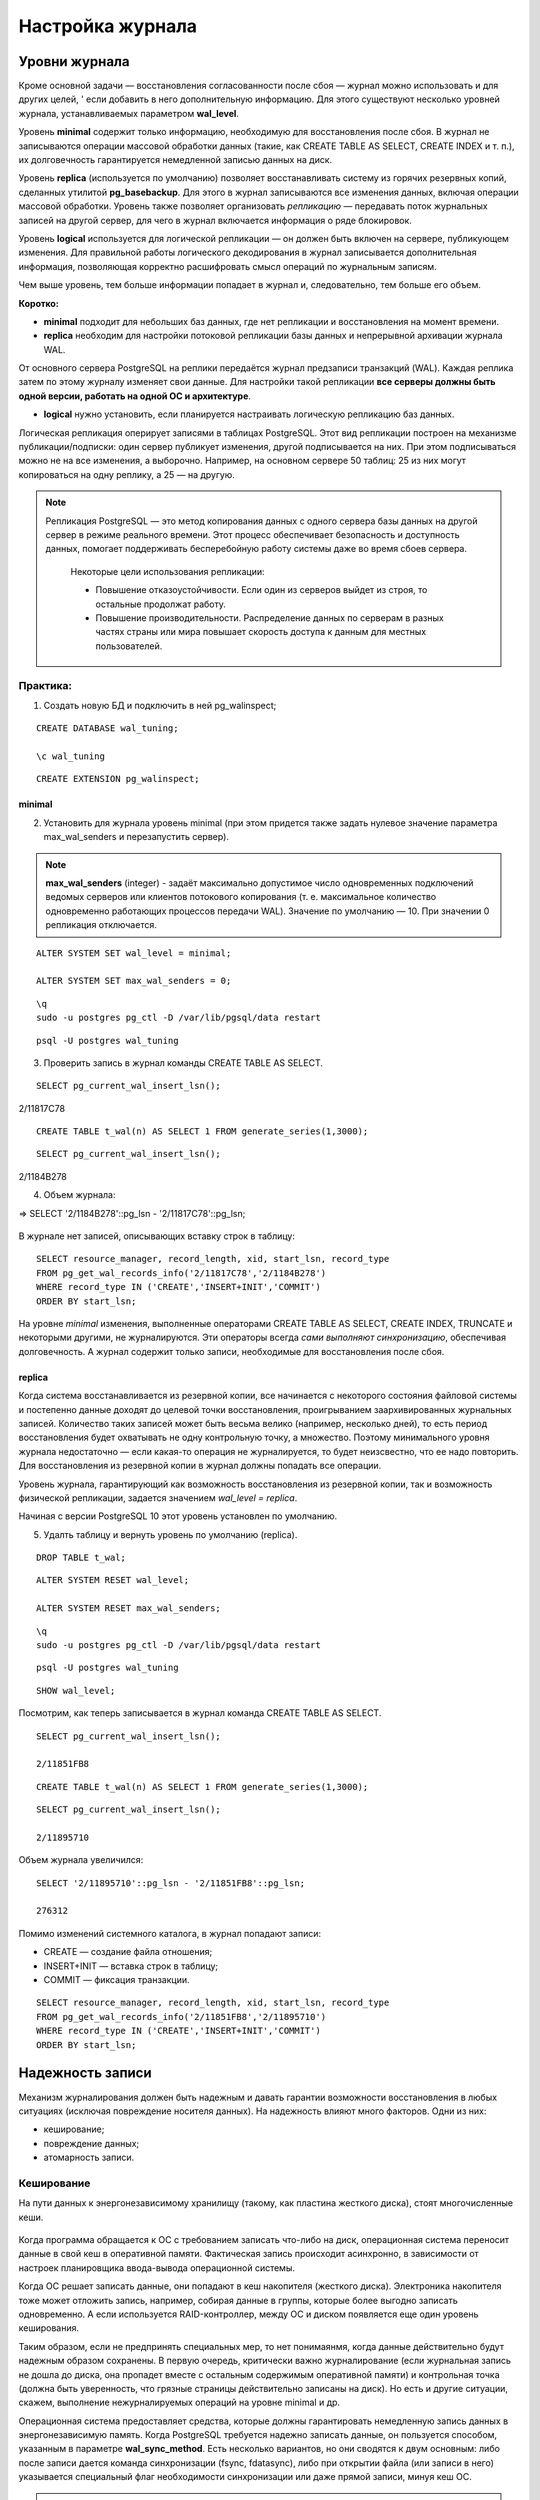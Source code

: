 Настройка журнала
#################

Уровни журнала
**************

Кроме основной задачи — восстановления согласованности после сбоя — журнал можно использовать и для других целей, '
если добавить в него дополнительную информацию. Для этого существуют несколько уровней журнала, устанавливаемых параметром **wal_level**.

Уровень **minimal** содержит только информацию, необходимую для восстановления после сбоя. В журнал не записываются операции массовой обработки данных 
(такие, как CREATE TABLE AS SELECT, CREATE INDEX и т. п.), их долговечность гарантируется немедленной записью данных на диск.

Уровень **replica** (используется по умолчанию) позволяет восстанавливать систему из горячих резервных копий, сделанных утилитой **pg_basebackup**. 
Для этого в журнал записываются все изменения данных, включая операции массовой обработки. Уровень также позволяет организовать *репликацию* — передавать поток журнальных 
записей на другой сервер, для чего в журнал включается информация о ряде блокировок.

Уровень **logical** используется для логической репликации — он должен быть включен на сервере, публикующем изменения. Для правильной работы логического декодирования в 
журнал записывается дополнительная информация, позволяющая корректно расшифровать смысл операций по журнальным записям.

Чем выше уровень, тем больше информации попадает в журнал и, следовательно, тем больше его объем.

**Коротко:**

- **minimal** подходит для небольших баз данных, где нет репликации и восстановления на момент времени.

- **replica** необходим для настройки потоковой репликации базы данных и непрерывной архивации журнала WAL.
От основного сервера PostgreSQL на реплики передаётся журнал предзаписи транзакций (WAL). Каждая реплика затем по этому журналу изменяет свои данные. 
Для настройки такой репликации **все серверы должны быть одной версии, работать на одной ОС и архитектуре**.

- **logical** нужно установить, если планируется настраивать логическую репликацию баз данных.
Логическая репликация оперирует записями в таблицах PostgreSQL. Этот вид репликации построен на механизме публикации/подписки: один сервер публикует изменения, другой подписывается на них. 
При этом подписываться можно не на все изменения, а выборочно. Например, на основном сервере 50 таблиц: 25 из них могут копироваться на одну реплику, а 25 — на другую.

.. note:: Репликация PostgreSQL — это метод копирования данных с одного сервера базы данных на другой сервер в режиме реального времени. 
          Этот процесс обеспечивает безопасность и доступность данных, помогает поддерживать бесперебойную работу системы даже во время сбоев сервера. 
		  
		  Некоторые цели использования репликации:
		  
		  - Повышение отказоустойчивости. Если один из серверов выйдет из строя, то остальные продолжат работу.
		  
		  - Повышение производительности. Распределение данных по серверам в разных частях страны или мира повышает скорость доступа к данным для местных пользователей.


Практика:
=========

1. Создать новую БД и подключить в ней pg_walinspect;

::

	CREATE DATABASE wal_tuning;

	\c wal_tuning

::

	CREATE EXTENSION pg_walinspect;

minimal
-------

2. Установить для журнала уровень minimal (при этом придется также задать нулевое значение параметра max_wal_senders и перезапустить сервер).

.. note:: **max_wal_senders** (integer) - задаёт максимально допустимое число одновременных подключений ведомых серверов или клиентов потокового копирования 
		  (т. е. максимальное количество одновременно работающих процессов передачи WAL). Значение по умолчанию — 10. При значении 0 репликация отключается.

::

	ALTER SYSTEM SET wal_level = minimal;

	ALTER SYSTEM SET max_wal_senders = 0;

::

	\q
	sudo -u postgres pg_ctl -D /var/lib/pgsql/data restart
	
::

	psql -U postgres wal_tuning
	

3. Проверить запись в журнал команды CREATE TABLE AS SELECT.

::

	SELECT pg_current_wal_insert_lsn();

.. figure:: img/tun_01.png
       :scale: 100 %
       :align: center
       :alt: asda

2/11817C78


::

	CREATE TABLE t_wal(n) AS SELECT 1 FROM generate_series(1,3000);

::

	SELECT pg_current_wal_insert_lsn();

.. figure:: img/tun_02.png
       :scale: 100 %
       :align: center
       :alt: asda

2/1184B278
	
4. Объем журнала:

=> SELECT '2/1184B278'::pg_lsn - '2/11817C78'::pg_lsn;

.. figure:: img/tun_03.png
       :scale: 100 %
       :align: center
       :alt: asda

В журнале нет записей, описывающих вставку строк в таблицу:

::

	SELECT resource_manager, record_length, xid, start_lsn, record_type
	FROM pg_get_wal_records_info('2/11817C78','2/1184B278')
	WHERE record_type IN ('CREATE','INSERT+INIT','COMMIT')
	ORDER BY start_lsn;

.. figure:: img/tun_04.png
       :scale: 100 %
       :align: center
       :alt: asda


На уровне *minimal* изменения, выполненные операторами CREATE TABLE AS SELECT, CREATE INDEX, TRUNCATE и некоторыми другими, не журналируются. 
Эти операторы всегда *сами выполняют синхронизацию*, обеспечивая долговечность. А журнал содержит только записи, необходимые для восстановления после сбоя.

replica
-------

Когда система восстанавливается из резервной копии, все начинается с некоторого состояния файловой системы и постепенно данные доходят до целевой точки восстановления, 
проигрыванием заархивированных журнальных записей. Количество таких записей может быть весьма велико (например, несколько дней), 
то есть период восстановления будет охватывать не одну контрольную точку, а множество. 
Поэтому минимального уровня журнала недостаточно — если какая-то операция не журналируется, то будет неизсвестно, что ее надо повторить. 
Для восстановления из резервной копии в журнал должны попадать все операции.

Уровень журнала, гарантирующий как возможность восстановления из резервной копии, так и возможность физической репликации, 
задается значением *wal_level = replica*.

Начиная с версии PostgreSQL 10 этот уровень установлен по умолчанию.

5. Удалть таблицу и вернуть уровень по умолчанию (replica).

::

	DROP TABLE t_wal;

::

	ALTER SYSTEM RESET wal_level;
	
	ALTER SYSTEM RESET max_wal_senders;


::
	
	\q
	sudo -u postgres pg_ctl -D /var/lib/pgsql/data restart
	
::

	psql -U postgres wal_tuning
::

	SHOW wal_level;


Посмотрим, как теперь записывается в журнал команда CREATE TABLE AS SELECT.


::

	SELECT pg_current_wal_insert_lsn();

	2/11851FB8


::

	CREATE TABLE t_wal(n) AS SELECT 1 FROM generate_series(1,3000);

::

	SELECT pg_current_wal_insert_lsn();
	
	2/11895710



Объем журнала увеличился:

::

	SELECT '2/11895710'::pg_lsn - '2/11851FB8'::pg_lsn;

	276312

Помимо изменений системного каталога, в журнал попадают записи:

- CREATE — создание файла отношения;

- INSERT+INIT — вставка строк в таблицу;

- COMMIT — фиксация транзакции.

::

	SELECT resource_manager, record_length, xid, start_lsn, record_type
	FROM pg_get_wal_records_info('2/11851FB8','2/11895710')
	WHERE record_type IN ('CREATE','INSERT+INIT','COMMIT')
	ORDER BY start_lsn;

.. figure:: img/tun_05.png
       :scale: 100 %
       :align: center
       :alt: asda


Надежность записи
******************

Механизм журналирования должен быть надежным и давать гарантии возможности восстановления в любых ситуациях (исключая повреждение носителя данных). 
На надежность влияют много факторов. Одни из них:

- кеширование;

- повреждение данных;

- атомарность записи.

Кеширование
============

На пути данных к энергонезависимому хранилищу (такому, как пластина жесткого диска), стоят многочисленные кеши.

.. figure:: img/tun_06.png
       :scale: 100 %
       :align: center
       :alt: asda

Когда программа обращается к ОС с требованием записать что-либо на диск, операционная система переносит данные в свой кеш в оперативной памяти. 
Фактическая запись происходит асинхронно, в зависимости от настроек планировщика ввода-вывода операционной системы.

Когда ОС решает записать данные, они попадают в кеш накопителя (жесткого диска). 
Электроника накопителя тоже может отложить запись, например, собирая данные в группы, которые более выгодно записать одновременно. 
А если используется RAID-контроллер, между ОС и диском появляется еще один уровень кеширования.

Таким образом, если не предпринять специальных мер, то нет понимаянмя, когда данные действительно будут надежным образом сохранены. 
В первую очередь, критически важно журналирование (если журнальная запись не дошла до диска, она пропадет вместе с остальным содержимым оперативной памяти) и 
контрольная точка (должна быть уверенность, что грязные страницы действительно записаны на диск). Но есть и другие ситуации, скажем, выполнение нежурналируемых операций 
на уровне minimal и др.

Операционная система предоставляет средства, которые должны гарантировать немедленную запись данных в энергонезависимую память. 
Когда PostgreSQL требуется надежно записать данные, он пользуется способом, указанным в параметре **wal_sync_method**.
Есть несколько вариантов, но они сводятся к двум основным: либо после записи дается команда синхронизации (fsync, fdatasync), 
либо при открытии файла (или записи в него) указывается специальный флаг необходимости синхронизации или даже прямой записи, минуя кеш ОС.

.. note:: **Fsync** — параметр конфигурации PostgreSQL, который контролирует физическую запись обновлений на диск. По умолчанию значение fsync — on.
          Функция fsync — принудительно сбрасывать данные из дискового кэша ОС на диск после завершения транзакций. Это гарантирует, что данные на диске всегда в актуальном состоянии.


..note:: **Fdatasync** — одно из возможных значений параметра wal_sync_method в PostgreSQL. Вызов метода fdatasync() происходит после каждого завершения транзакции (COMMIT). При этом записывается на диск содержимое всех буферов данных, связанных с файлом.
		 Основное отличие функций fsync и fdatasync заключается в том, что fsync синхронизирует данные и метаданные файла, а fdatasync — только данные. 
		 https://postgrespro.ru/docs/postgresql/16/runtime-config-wal#GUC-WAL-SYNC-METHOD


Важно учитывать, что методы записи зависят от операционной системы. В PostgreSQL есть утилита **pg_test_fsync**, которая позволяет определить оптимальный вариант параметра 
wal_sync_method для конкретной ОС.

При выборе метода важно учитывать характеристики аппаратуры. Например, если используется контроллер, поддержанный батареей резервного питания, 
нет резона не использовать его кеш, поскольку батарея позволит сохранить данные в случае сбоя электропитания. Но батарея обязательно должна быть.

Обычно, кеширование диска можно выключить; однако то, как это делается, различается для операционной системы и для типа диска:

.. note:: Например, в Linux параметры дисков IDE и SATA могут быть получены с помощью команды *hdparm -I*; кеширование записи включено, если за строкой Write cache следует *. 
			Для выключения кеширования записи может быть использована команда hdparm -W 0.

В любом случае синхронизация стоит дорого и выполняется не чаще, чем абсолютно необходимо

Синхронизацию можно отключить (за это отвечает параметр fsync), но в этом случае про надежность хранения следует забыть. 
Отключая fsync, вы соглашаетесь с тем, что данные могут быть безвозвратно потеряны в любой момент. 
Наверное, единственный разумный вариант использования этого параметра — временное увеличение производительности, когда данные можно легко восстановить 
из другого источника (например, при начальной миграции).
	   
https://postgrespro.ru/docs/postgresql/16/wal-reliability


Повреждение данных
===================

Во-вторых, данные могут быть повреждены на носителе, при передаче данных по интерфейсным кабелям и т. п. 
Часть таких ошибок обрабатывается на аппаратном уровне, но часть — нет.

Чтобы вовремя обнаружить возникшую проблему, журнальные записи всегда снабжаются **контрольными суммами**.

Страницы данных также можно защитить контрольными суммами.

Это лучше сделать сразу при инициализации кластера (*initdb -k*), но можно включить утилитой **pg_checksums** и потом, остановив сервер.

Каждая индивидуальная запись в WAL защищена с помощью контрольной суммы по алгоритму **CRC-32C** (32-bit), что позволяет судить о корректности данных в записи. 
Значение CRC устанавливается, когда ришется каждая запись WAL и проверяется в ходе восстановления после сбоя, восстановления из архива, и при репликации.

Страницы данных в настоящее время не защищаются контрольными суммами по умолчанию, хотя полные образы страниц, записанные в WAL, будут защищены.

.. important:: В производственной среде контрольные суммы должны быть включены обязательно, несмотря на накладные расходы на их вычислениеи контроль. 
               Иначе можно получить ситуацию, когда возникший сбойне будет вовремя обнаружен.

.. warning:: Уменьшает, но не устраняет.

			 Во-первых, контрольные суммы проверяются только при обращении к странице — поэтому повреждение может остаться незамеченным до момента, 
			 когда оно попадет во все резервные копии. Именно поэтому *pg_probackup* проверяет при резервном копировании контрольные суммы всех страниц кластера.
			 
			 Во-вторых, страница, заполненная нулями, считается корректной — если файловая система по ошибке «занулит» файл, это может остаться незамеченным.
			 
			 В-третьих, контрольные суммы защищают только основной слой файлов данных. Остальные слои и остальные файлы (например, статусы транзакций XACT) ничем не защищены.
	
Проверить, включены ли контрольные суммы, можно с помощью параметра *data_checksums* (только для чтения). 


Если данные невозможно восстановить из резервной копии, то параметр *ignore_checksum_failure* позволяет попробовать прочитать таблицу, естественно с риском получить 
искаженные данные, не прерываая транзакцию, прочитавшую сбойную страницу, но обычно его не следует включать.

Неатомарность записи
====================

Атомарность записи на диск означает, что в случае сбоя (например, остановки системы) изменения будут сохранены для всех объектов файловой системы, а не только для части из них. 

Операция записи целого файла не атомарна. Страница данных занимает 8 КБ (или больше: 16 КБ, 32 КБ), а на низком уровне запись происходит блоками, которые обычно имеют меньший размер (512 байт, 4 КБ, хотя бывают и другие размеры). 
Поэтому при сбое питания страница данных может записаться частично. При восстановлении бессмысленно применятьк такой странице обычные журнальные записи.

Для защиты PostgreSQL позволяет записывать в журнал образ всей страницы при первом ее изменении после контрольной точки — этим управляет параметр **full_page_writes**. 
Отключать его имеет смысл, только если используемая файловая система и аппаратура сами по себе гарантируют атомарность записи.

Если при восстановлении в журнале встречается образ страницы, то он безусловно записывается на диск (к нему больше доверия, так как он, как и всякая журнальная запись, 
защищен контрольной суммой). И далее к нему уже применяются обычные журнальные записи.

Хотя PostgreSQL исключает из полного образа страницы незанятое место, все же объем журнальных записей увеличивается. Если в кластере включены контрольные суммы страниц, 
при изменении битов-подсказок в журнале появляется дополнительная запись, отражающая изменение контрольной суммы.

Размер журнала можно уменьшить за счет сжатия полных образов, задав метод сжатия параметром *wal_compression*. Поддерживаются методы *pglz*, *lz4*, *zstd*. 
Значение on соответствует выбору *pglz*, *off* отключает сжатие.

Практика
--------


1. Проверить расчет контрольных сумм:

::

	SHOW data_checksums;
	
	off
	
2. Выключить сервер и установить расчет контрольных сумм:

.. note:: Утилита *pg_checksums* в PostgreSQL позволяет проверить, включить или отключить контрольные суммы данных в кластере. 
		  Перед её запуском сервер должен быть остановлен в штатном режиме.  
		  
		  *pg_checksums -D /путь/к/каталогу/данных --check* - проверяет целостность файлов данных в каталоге и сообщает об обнаруженных ошибках. Если ошибок нет, возвращается нулевой код состояния. Если найдена хотя бы одна ошибка, возвращается ненулевой код. 
          
		  *pg_checksums --enable -D /путь/к/каталогу/данных* - Эта команда включает контрольные суммы для каталога данных
		  
		  *pg_checksums --disable -D /путь/к/каталогу/данных* - Эта команда отключает контрольные суммы для каталога данных

::

	\q
	
	sudo -u postgres pg_ctl -D /var/lib/pgsql/data stop
	
	sudo -u postgres pg_checksums --enable -D /var/lib/pgsql/data
	
.. figure:: img/tun_crc_01.png
       :scale: 100 %
       :align: center
       :alt: asda

3. Запустить сервер:

::

	sudo -u postgres pg_ctl -D /var/lib/pgsql/data start
	
	psql -U postgres wal_tuning
	
	SHOW data_checksums;
	
	on
	
4. Создать таблицу:

::

	CREATE TABLE t(id integer);

::

	INSERT INTO t VALUES (1),(2),(3);

Файл, в котором находятся данные:

::

	SELECT pg_relation_filepath('t');
	
.. figure:: img/tun_07.png
       :scale: 100 %
       :align: center
       :alt: asda

5. Остановить сервер и поменять несколько байтов в странице (стереть из заголовка LSN последней журнальной записи).


::
	
	\q
	
	sudo -u postgres pg_ctl -D /var/lib/pgsql/data stop
	
	sudo -u postgres dd if=/dev/zero of=/var/lib/pgsql/data/base/33604/33618 oflag=dsync conv=notrunc bs=1 count=8
	
.. figure:: img/tun_08.png
       :scale: 100 %
       :align: center
       :alt: asda	

Можно было бы и не останавливать сервер. Достаточно, чтобы:

- страница записалась на диск и была вытеснена из кеша;

- произошло повреждение;

- страница была прочитана с диска.

6. Запустить сервер:

::
	
	sudo -u postgres -D /var/lib/pgsql/data start
	psql -U postgres wal_tuning

7. Попробовать прочитать таблицу:

::

	SELECT * FROM t;

.. figure:: img/tun_09.png
       :scale: 100 %
       :align: center
       :alt: asda

Параметр *ignore_checksum_failure* позволяет попытаться все-таки прочитать таблицу, 
хоть и с риском получить искаженные данные (например, если нет резервной копии):

::

	SET ignore_checksum_failure = on;

::

	SELECT * FROM t;
	
.. figure:: img/tun_10.png
       :scale: 100 %
       :align: center
       :alt: asda

Производительность
******************

При обычной работе сервера происходит постоянная последовательная запись журнальных файлов. 
Поскольку отсутствует случайный доступ, с этой задачей справляются и обычные HDD-диски. Но такой характер нагрузки существенно отличается от того, 
как происходит доступ к файлам данных. Поэтому обычно **выгодно размещать журнал на отдельном физическом диске** (или дисковом массиве), примонтированном к файловой системе сервера.
Вместо каталога $PGDATA/pg_wal нужно *создать символьную ссылку* на соответствующий каталог.

.. note:: Однако есть ситуация, при которой журнальные файлы необходимо читать (кроме понятного случая восстановления после сбоя). Она возникает, если используется потоковая репликация и реплика не успевает получать журнальные записи, пока они еще находятсяв буферах оперативной памяти основного сервера. 
          Тогда процессу **walsender** приходится читать нужные данные с диска.
		  
Для мониторинга и оценки производительности работы WALв PostgreSQL версии 14 было добавлено представление **pg_stat_wal**.

Запись журнала происходит в одном из двух режимов:

- синхронном — при фиксации транзакции продолжение работы невозможно до тех пор, пока все журнальные записи об этой транзакции не окажутся на диске;

- асинхронном — транзакция завершается немедленно, а журнал записывается в фоновом режиме.

Синхронный режим
================

Синхронный режим определяется параметром *synchronous_commit* и включен по умолчанию.

Так как синхронизация связана с реальным (то есть медленным) вводом-выводом, выгодно выполнять ее как можно реже. 
Для этого обслуживающий процесс, завершающий транзакцию и записывающий журнал, делает небольшую паузу, определяемую параметром *commit_delay*. 
Но происходит это только в том случае, если в системе имеется не менее *commit_siblings* активных транзакций. 
Расчет на то, что за время ожидания некоторые транзакции успеют завершиться и можно будет синхронизировать их записи за один проход. 


По умолчанию:

- параметр commit_siblings = 5

- commit_delay = 0, так что фактически ожидания не происходит. 

Изменять *commit_delay* имеет смысл только в системах, выполняющих большое количество коротких *OLTP-транзакций*.

.. note:: *OLTP-транзакция (Online Transaction Processing)* — это транзакция в системе обработки транзакций в реальном времени. Она включает в себя вставку, обновление или удаление информации.
			
			Примеры OLTP-транзакций:
			
			- Банковская система для обработки транзакций. Банки используют OLTP-системы для обработки тысяч транзакций, 
			  таких как переводы между счетами, платежи по кредитным картам или депозиты.
            
			- Система управления заказами в интернет-магазине. Когда клиент оформляет заказ, система записывает данные о товаре, 
			  проверяет его наличие на складе, резервирует товар, обновляет информацию в реальном времени, а также фиксирует оплату.
            
			- Система учёта сотрудников в крупной компании. В крупных организациях OLTP-системы используются для управления данными сотрудников, их рабочими часами, 
			  начислением заработной платы и учётом отпусков.


При синхронной записи **гарантируется долговечность** — если транзакция зафиксирована, то все ее журнальные записи уже есть на диске и не будут потеряны. 
Обратная сторона состоит в том, что *синхронная запись увеличивает время отклика* (команда COMMIT не возвращает управление до окончания синхронизации) 
и снижает производительность системы.


Асинхронная запись
==================

Однако для коротких транзакций данная задержка будет основной составляющей общего времени транзакции. 
В режиме асинхронного подтверждения сервер сообщает об успешном завершении сразу, как только транзакция будет завершена логически, 
прежде чем сгенерированные записи WAL фактически будут записаны на диск. Это может значительно увеличить производительность при выполнении небольших транзакций.


Асинхронную запись можно получить, установ *synchronous_commit = off* (или local).


При асинхронной записи работает процесс *wal writer*, сбрасывая накопившиеся журнальные записи либо через *wal_writer_delay=200ms* единиц времени, 
либо по достижении объема *wal_writer_flush_after*.



- Если с прошлого раза в буферах была целиком заполнена одна или несколько страниц, сбрасываются только такие, полностью заполненные, 
страницы (или часть таких страниц; вспомним,что журнальный кеш представляет собой кольцевой буфер — записывается только непрерывная последовательность страниц и  
запись останавливается, дойдя до конца кеша, и продолжается с начала кеша уже в следующий раз). 
При большом потоке изменений это позволяет не синхронизировать одну и ту же страницу несколько раз.

- Если же заполненные страницы не появились, записывается текущая (не до конца заполненная) страница журнала

Асинхронная запись эффективнее синхронной — фиксация изменений не ждет записи. 
Однако надежность уменьшается: зафиксированные данные могут пропасть в случае сбоя, если между фиксацией и сбоем прошло менее *3 × wal_writer_delay* единиц времени, 
потому что *WAL writer* разработан так, чтобы сразу сохранять целые страницы во время периодов занятости.

Например, банк конечно не должен использовать асинхронное подтверждение для транзакций в банкоматах, выдающих наличные. 
Но во многих случаях, таких как журналирование событий, столь серьёзная гарантия сохранности данных не нужна.

Параметр *synchronous_commit* можно устанавливать *в рамках транзакций*. Это позволяет увеличивать производительность, жертвуя надежностью только части транзакций.

В реальности оба режима работают совместно. 
Журнальные записи долгой транзакции будут записываться асинхронно (чтобы освободить буферы WAL). 
А если при сбросе грязного буфера окажется, что соответствующая журнальная запись еще не на диске, она тут же будет сброшена в синхронном режиме.

Некоторые команды, например *DROP TABLE*, принудительно запускают синхронное подтверждение транзакции, независимо от значения *synchronous_commit*. 
Это сделано для того, чтобы иметь уверенность в целостности данных между файловой системой сервера и логическим состоянием базы данных.

.. warning:: Режим немедленного завершения работы (**immediate**) эквивалентен краху сервера и приведёт, таким образом, к потере всех не сохранённых асинхронных транзакций.

https://postgrespro.ru/docs/postgresql/16/wal-async-commit

Практика
========

1. Режим, включенный по умолчанию, — синхронная фиксация.

::

	SHOW synchronous_commit;
	
	on


2. Запустить  тест производительности с помощью утилиты **pgbench**. 

2.1) Инициализировать необходимые таблицы...

::

	sudo -u postgres pgbench -i wal_tuning
	
.. figure:: img/tun_11.png
       :scale: 100 %
       :align: center
       :alt: asda
	   
2.2) Cбрость статистику о работе журнала предзаписи:

::

	SELECT pg_stat_reset_shared('wal');

3) Запустить тест на 10 секунд.

::

	sudo -u postgres  pgbench -P 1 -T 10 wal_tuning

.. figure:: img/tun_12.png
       :scale: 100 %
       :align: center
       :alt: asda
	   
В результатах pgbench важно в данный момент число транзакций или скорость (tps), 
а в данных представления pg_stat_wal — количество операций записи и синхронизации журнала:

::

	SELECT wal_records, wal_bytes, wal_write, wal_sync FROM pg_stat_wal;
	
.. figure:: img/tun_13.png
       :scale: 100 %
       :align: center
       :alt: asda
	   
4) Установить асинхронный режим.

::

	ALTER SYSTEM SET synchronous_commit = off;

::

	SELECT pg_reload_conf();


5) Сбросить накопленные данные и запустить тест

::

	SELECT pg_stat_reset_shared('wal');


::

	sudo -u postgres  pgbench -P 1 -T 10 wal_tuning
	
.. figure:: img/tun_14.png
       :scale: 100 %
       :align: center
       :alt: asda
	   
	   
::

	SELECT wal_records, wal_bytes, wal_write, wal_sync FROM pg_stat_wal;
	
	
.. figure:: img/tun_15.png
       :scale: 100 %
       :align: center
       :alt: asda
	   

Наблюдается повышение *tps*, по причине существенного уменьшения количества операций синхронизации журнала.

В асинхронном режиме производительность существенно выше.

При синхронной фиксации мы получали примерно 743 транзакций в секунду (tps), при асинхронной — 1254. 
В реальной системе под реальной нагрузкой соотношение будет другим, но видно, что при коротких транзакциях эффект может быть весьма значительным.

Практика
********

1. Изучите, как влияет на размер журнальных записей значение параметра full_page_writes.
Для этого повторите простой тест pgbench, показанныйв демонстрации, с разными настройками журнала. Перед запуском каждого теста выполняйте контрольную точку.
Объясните полученный результат.

2. Во сколько раз уменьшается размер журнальных записей при включении параметра wal_compression?


